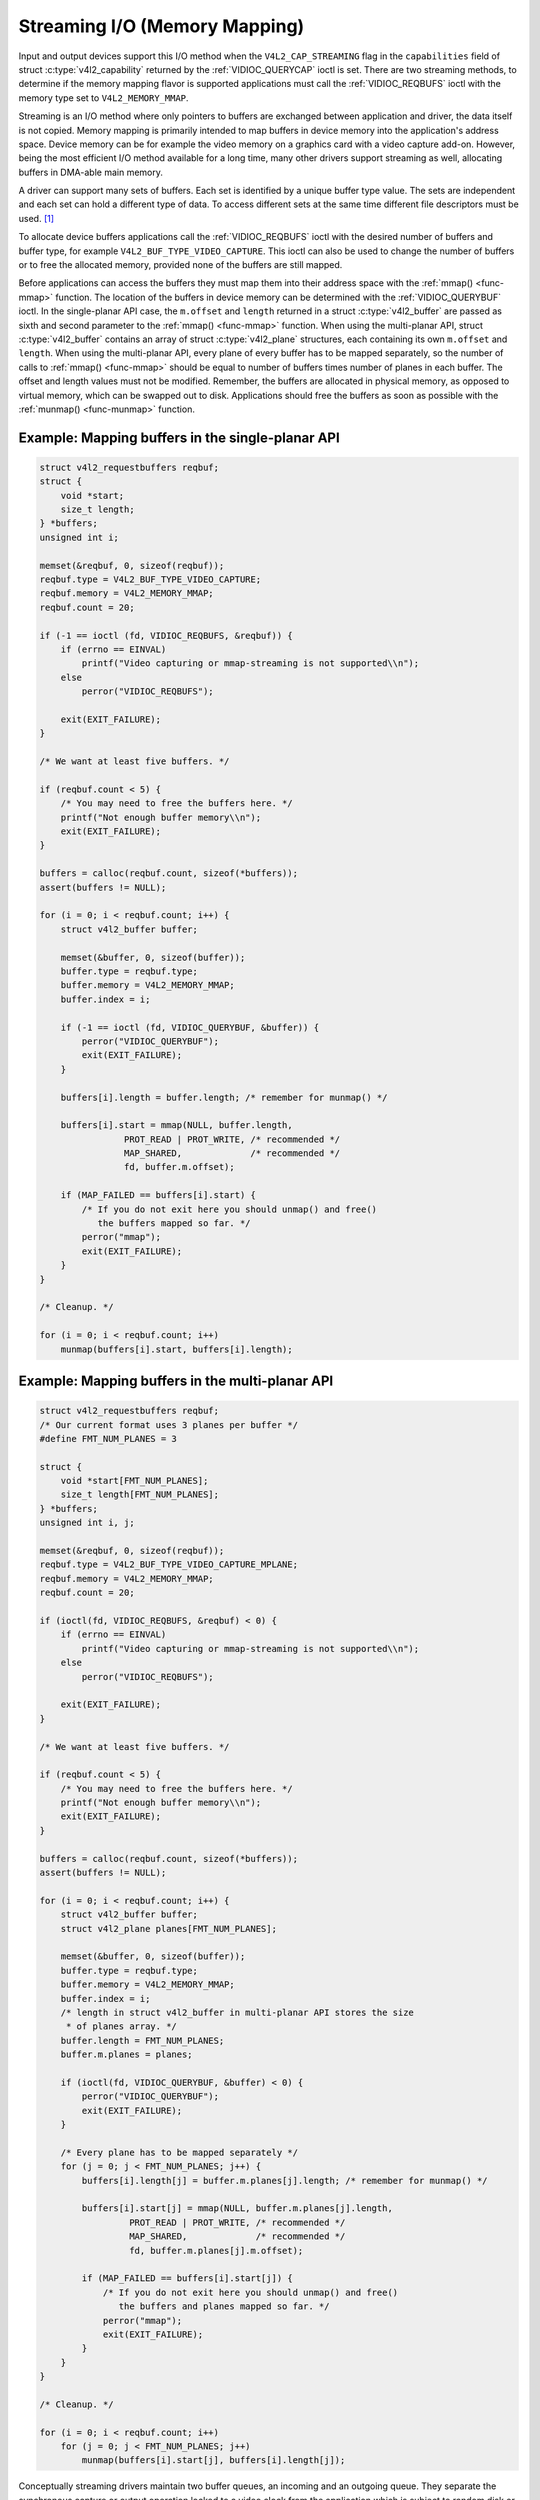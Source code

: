 .. -*- coding: utf-8; mode: rst -*-

.. _mmap:

******************************
Streaming I/O (Memory Mapping)
******************************

Input and output devices support this I/O method when the
``V4L2_CAP_STREAMING`` flag in the ``capabilities`` field of struct
:c:type:`v4l2_capability` returned by the
:ref:`VIDIOC_QUERYCAP` ioctl is set. There are two
streaming methods, to determine if the memory mapping flavor is
supported applications must call the :ref:`VIDIOC_REQBUFS` ioctl
with the memory type set to ``V4L2_MEMORY_MMAP``.

Streaming is an I/O method where only pointers to buffers are exchanged
between application and driver, the data itself is not copied. Memory
mapping is primarily intended to map buffers in device memory into the
application's address space. Device memory can be for example the video
memory on a graphics card with a video capture add-on. However, being
the most efficient I/O method available for a long time, many other
drivers support streaming as well, allocating buffers in DMA-able main
memory.

A driver can support many sets of buffers. Each set is identified by a
unique buffer type value. The sets are independent and each set can hold
a different type of data. To access different sets at the same time
different file descriptors must be used. [#f1]_

To allocate device buffers applications call the
:ref:`VIDIOC_REQBUFS` ioctl with the desired number
of buffers and buffer type, for example ``V4L2_BUF_TYPE_VIDEO_CAPTURE``.
This ioctl can also be used to change the number of buffers or to free
the allocated memory, provided none of the buffers are still mapped.

Before applications can access the buffers they must map them into their
address space with the :ref:`mmap() <func-mmap>` function. The
location of the buffers in device memory can be determined with the
:ref:`VIDIOC_QUERYBUF` ioctl. In the single-planar
API case, the ``m.offset`` and ``length`` returned in a struct
:c:type:`v4l2_buffer` are passed as sixth and second
parameter to the :ref:`mmap() <func-mmap>` function. When using the
multi-planar API, struct :c:type:`v4l2_buffer` contains an
array of struct :c:type:`v4l2_plane` structures, each
containing its own ``m.offset`` and ``length``. When using the
multi-planar API, every plane of every buffer has to be mapped
separately, so the number of calls to :ref:`mmap() <func-mmap>` should
be equal to number of buffers times number of planes in each buffer. The
offset and length values must not be modified. Remember, the buffers are
allocated in physical memory, as opposed to virtual memory, which can be
swapped out to disk. Applications should free the buffers as soon as
possible with the :ref:`munmap() <func-munmap>` function.

Example: Mapping buffers in the single-planar API
=================================================

.. code-block:: c

    struct v4l2_requestbuffers reqbuf;
    struct {
	void *start;
	size_t length;
    } *buffers;
    unsigned int i;

    memset(&reqbuf, 0, sizeof(reqbuf));
    reqbuf.type = V4L2_BUF_TYPE_VIDEO_CAPTURE;
    reqbuf.memory = V4L2_MEMORY_MMAP;
    reqbuf.count = 20;

    if (-1 == ioctl (fd, VIDIOC_REQBUFS, &reqbuf)) {
	if (errno == EINVAL)
	    printf("Video capturing or mmap-streaming is not supported\\n");
	else
	    perror("VIDIOC_REQBUFS");

	exit(EXIT_FAILURE);
    }

    /* We want at least five buffers. */

    if (reqbuf.count < 5) {
	/* You may need to free the buffers here. */
	printf("Not enough buffer memory\\n");
	exit(EXIT_FAILURE);
    }

    buffers = calloc(reqbuf.count, sizeof(*buffers));
    assert(buffers != NULL);

    for (i = 0; i < reqbuf.count; i++) {
	struct v4l2_buffer buffer;

	memset(&buffer, 0, sizeof(buffer));
	buffer.type = reqbuf.type;
	buffer.memory = V4L2_MEMORY_MMAP;
	buffer.index = i;

	if (-1 == ioctl (fd, VIDIOC_QUERYBUF, &buffer)) {
	    perror("VIDIOC_QUERYBUF");
	    exit(EXIT_FAILURE);
	}

	buffers[i].length = buffer.length; /* remember for munmap() */

	buffers[i].start = mmap(NULL, buffer.length,
		    PROT_READ | PROT_WRITE, /* recommended */
		    MAP_SHARED,             /* recommended */
		    fd, buffer.m.offset);

	if (MAP_FAILED == buffers[i].start) {
	    /* If you do not exit here you should unmap() and free()
	       the buffers mapped so far. */
	    perror("mmap");
	    exit(EXIT_FAILURE);
	}
    }

    /* Cleanup. */

    for (i = 0; i < reqbuf.count; i++)
	munmap(buffers[i].start, buffers[i].length);


Example: Mapping buffers in the multi-planar API
================================================

.. code-block:: c

    struct v4l2_requestbuffers reqbuf;
    /* Our current format uses 3 planes per buffer */
    #define FMT_NUM_PLANES = 3

    struct {
	void *start[FMT_NUM_PLANES];
	size_t length[FMT_NUM_PLANES];
    } *buffers;
    unsigned int i, j;

    memset(&reqbuf, 0, sizeof(reqbuf));
    reqbuf.type = V4L2_BUF_TYPE_VIDEO_CAPTURE_MPLANE;
    reqbuf.memory = V4L2_MEMORY_MMAP;
    reqbuf.count = 20;

    if (ioctl(fd, VIDIOC_REQBUFS, &reqbuf) < 0) {
	if (errno == EINVAL)
	    printf("Video capturing or mmap-streaming is not supported\\n");
	else
	    perror("VIDIOC_REQBUFS");

	exit(EXIT_FAILURE);
    }

    /* We want at least five buffers. */

    if (reqbuf.count < 5) {
	/* You may need to free the buffers here. */
	printf("Not enough buffer memory\\n");
	exit(EXIT_FAILURE);
    }

    buffers = calloc(reqbuf.count, sizeof(*buffers));
    assert(buffers != NULL);

    for (i = 0; i < reqbuf.count; i++) {
	struct v4l2_buffer buffer;
	struct v4l2_plane planes[FMT_NUM_PLANES];

	memset(&buffer, 0, sizeof(buffer));
	buffer.type = reqbuf.type;
	buffer.memory = V4L2_MEMORY_MMAP;
	buffer.index = i;
	/* length in struct v4l2_buffer in multi-planar API stores the size
	 * of planes array. */
	buffer.length = FMT_NUM_PLANES;
	buffer.m.planes = planes;

	if (ioctl(fd, VIDIOC_QUERYBUF, &buffer) < 0) {
	    perror("VIDIOC_QUERYBUF");
	    exit(EXIT_FAILURE);
	}

	/* Every plane has to be mapped separately */
	for (j = 0; j < FMT_NUM_PLANES; j++) {
	    buffers[i].length[j] = buffer.m.planes[j].length; /* remember for munmap() */

	    buffers[i].start[j] = mmap(NULL, buffer.m.planes[j].length,
		     PROT_READ | PROT_WRITE, /* recommended */
		     MAP_SHARED,             /* recommended */
		     fd, buffer.m.planes[j].m.offset);

	    if (MAP_FAILED == buffers[i].start[j]) {
		/* If you do not exit here you should unmap() and free()
		   the buffers and planes mapped so far. */
		perror("mmap");
		exit(EXIT_FAILURE);
	    }
	}
    }

    /* Cleanup. */

    for (i = 0; i < reqbuf.count; i++)
	for (j = 0; j < FMT_NUM_PLANES; j++)
	    munmap(buffers[i].start[j], buffers[i].length[j]);

Conceptually streaming drivers maintain two buffer queues, an incoming
and an outgoing queue. They separate the synchronous capture or output
operation locked to a video clock from the application which is subject
to random disk or network delays and preemption by other processes,
thereby reducing the probability of data loss. The queues are organized
as FIFOs, buffers will be output in the order enqueued in the incoming
FIFO, and were captured in the order dequeued from the outgoing FIFO.

The driver may require a minimum number of buffers enqueued at all times
to function, apart of this no limit exists on the number of buffers
applications can enqueue in advance, or dequeue and process. They can
also enqueue in a different order than buffers have been dequeued, and
the driver can *fill* enqueued *empty* buffers in any order.  [#f2]_ The
index number of a buffer (struct :c:type:`v4l2_buffer`
``index``) plays no role here, it only identifies the buffer.

Initially all mapped buffers are in dequeued state, inaccessible by the
driver. For capturing applications it is customary to first enqueue all
mapped buffers, then to start capturing and enter the read loop. Here
the application waits until a filled buffer can be dequeued, and
re-enqueues the buffer when the data is no longer needed. Output
applications fill and enqueue buffers, when enough buffers are stacked
up the output is started with :ref:`VIDIOC_STREAMON <VIDIOC_STREAMON>`.
In the write loop, when the application runs out of free buffers, it
must wait until an empty buffer can be dequeued and reused.

To enqueue and dequeue a buffer applications use the :ref:`VIDIOC_QBUF`
and :ref:`VIDIOC_DQBUF <VIDIOC_QBUF>` ioctl. The status of a buffer
being mapped, enqueued, full or empty can be determined at any time
using the :ref:`VIDIOC_QUERYBUF` ioctl. Two methods exist to suspend
execution of the application until one or more buffers can be dequeued.
By default :ref:`VIDIOC_DQBUF <VIDIOC_QBUF>` blocks when no buffer is
in the outgoing queue. When the ``O_NONBLOCK`` flag was given to the
:ref:`open() <func-open>` function, :ref:`VIDIOC_DQBUF <VIDIOC_QBUF>`
returns immediately with an ``EAGAIN`` error code when no buffer is
available. The :ref:`select() <func-select>` or :ref:`poll()
<func-poll>` functions are always available.

To start and stop capturing or output applications call the
:ref:`VIDIOC_STREAMON <VIDIOC_STREAMON>` and :ref:`VIDIOC_STREAMOFF
<VIDIOC_STREAMON>` ioctl.

.. note:::ref:`VIDIOC_STREAMOFF <VIDIOC_STREAMON>`
   removes all buffers from both queues as a side effect. Since there is
   no notion of doing anything "now" on a multitasking system, if an
   application needs to synchronize with another event it should examine
   the struct ::c:type:`v4l2_buffer` ``timestamp`` of captured
   or outputted buffers.

Drivers implementing memory mapping I/O must support the
:ref:`VIDIOC_REQBUFS <VIDIOC_REQBUFS>`, :ref:`VIDIOC_QUERYBUF
<VIDIOC_QUERYBUF>`, :ref:`VIDIOC_QBUF <VIDIOC_QBUF>`, :ref:`VIDIOC_DQBUF
<VIDIOC_QBUF>`, :ref:`VIDIOC_STREAMON <VIDIOC_STREAMON>`
and :ref:`VIDIOC_STREAMOFF <VIDIOC_STREAMON>` ioctls, the :ref:`mmap()
<func-mmap>`, :ref:`munmap() <func-munmap>`, :ref:`select()
<func-select>` and :ref:`poll() <func-poll>` function. [#f3]_

[capture example]

.. [#f1]
   One could use one file descriptor and set the buffer type field
   accordingly when calling :ref:`VIDIOC_QBUF` etc.,
   but it makes the :ref:`select() <func-select>` function ambiguous. We also
   like the clean approach of one file descriptor per logical stream.
   Video overlay for example is also a logical stream, although the CPU
   is not needed for continuous operation.

.. [#f2]
   Random enqueue order permits applications processing images out of
   order (such as video codecs) to return buffers earlier, reducing the
   probability of data loss. Random fill order allows drivers to reuse
   buffers on a LIFO-basis, taking advantage of caches holding
   scatter-gather lists and the like.

.. [#f3]
   At the driver level :ref:`select() <func-select>` and :ref:`poll() <func-poll>` are
   the same, and :ref:`select() <func-select>` is too important to be optional.
   The rest should be evident.

